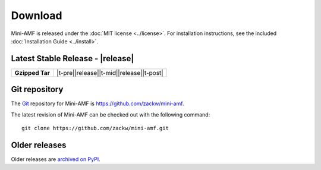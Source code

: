 ========
Download
========

Mini-AMF is released under the :doc:`MIT license <../license>`. For
installation instructions, see the included :doc:`Installation Guide
<../install>`.


Latest Stable Release - |release|
=================================

+-----------------+--------------------------------------------------+
| **Gzipped Tar** | |t-pre|\ |release|\ |t-mid|\ |release|\ |t-post| |
+-----------------+--------------------------------------------------+

Git repository
==============

The `Git <https://git-scm.com/>`_ repository for Mini-AMF is
https://github.com/zackw/mini-amf.

The latest revision of Mini-AMF can be checked out with the
following command::

    git clone https://github.com/zackw/mini-amf.git

Older releases
==============

Older releases are `archived on PyPI`_.

.. _archived on PyPI: https://pypi.python.org/pypi/Mini-AMF


.. The following is a horrible kludge but it is better than having to
   remember to update this file for every release.
   See https://stackoverflow.com/questions/30920983 for explanation.

.. |t-pre| raw:: html

   <a href="https://files.pythonhosted.org/packages/source/M/Mini-AMF/Mini-AMF-

.. |t-mid| raw:: html

   .tar.gz">Mini-AMF-

.. |t-post| raw:: html

   .tar.gz</a>
